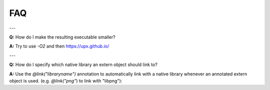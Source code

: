 .. _faq:

FAQ
===

---

**Q:** How do I make the resulting executable smaller?

**A:** Try to use `-O2` and then https://upx.github.io/

---

**Q:** How do I specify which native library an extern object should link to?

**A:** Use the `@link("libraryname")` annotation to automatically link with
a native library whenever an annotated extern object is used. (e.g. `@link("png"`) to link with "libpng"):

.. code-block: scala

    @link("telldus-core")
    @extern object TelldusCore {
      def tdInit(): Unit = extern
      [...]
    }
